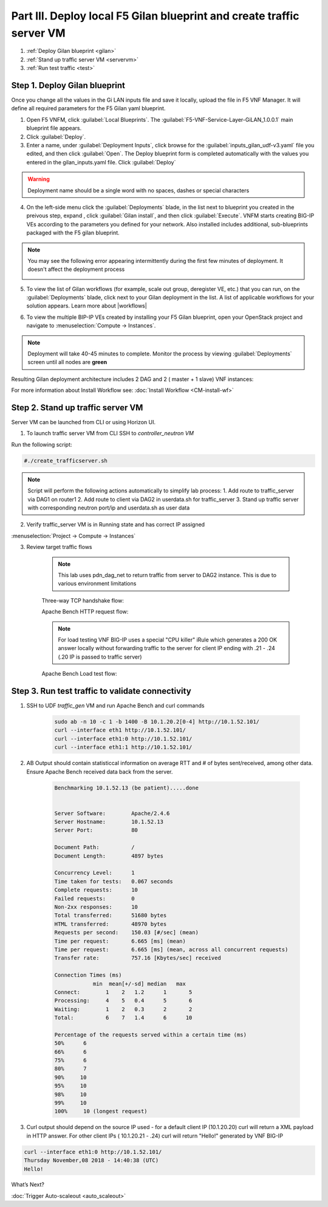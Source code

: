 Part III. Deploy local F5 Gilan blueprint and create traffic server VM
======================================================================

1. :ref:`Deploy Gilan blueprint <gilan>`
2. :ref:`Stand up traffic server VM <servervm>`
3. :ref:`Run test traffic <test>`

.. _gilan:

Step 1. Deploy Gilan blueprint
------------------------------

Once you change all the values in the Gi LAN inputs file and save it locally, upload the file in F5 VNF Manager. It will
define all required parameters for the F5 Gilan yaml blueprint.

1.	Open F5 VNFM, click :guilabel:`Local Blueprints`. The :guilabel:`F5-VNF-Service-Layer-GiLAN_1.0.0.1` main blueprint file appears.

2.  Click :guilabel:`Deploy`.

3.	Enter a name, under :guilabel:`Deployment Inputs`, click |clip_deploy| browse for the :guilabel:`inputs_gilan_udf-v3.yaml` file you edited, and then click :guilabel:`Open`. The Deploy blueprint form is completed automatically with the values you entered in the gilan_inputs.yaml file. Click :guilabel:`Deploy`

.. warning:: Deployment name should be a single word with no spaces, dashes or special characters

4.  On the left-side menu click the :guilabel:`Deployments` blade, in the list next to blueprint you created in the preivous step, expand |menuIcon_deploy|, click :guilabel:`Gilan install`, and then click :guilabel:`Execute`. VNFM starts creating BIG-IP VEs according to the parameters you defined for your network. Also installed includes additional, sub-blueprints packaged with the F5 gilan blueprint.

.. image:: images/gilan_install3.png

.. note:: You may see the following error appearing intermittently during the first few minutes of deployment. It doesn't affect the deployment process
    
    .. image:: images/error.png

5.	To view the list of Gilan workflows (for example, scale out group, deregister VE, etc.) that you can run, on the :guilabel:`Deployments` blade, click |menuIcon_deploy| next to your Gilan deployment in the list. A list of applicable workflows for your solution appears. Learn more about |workflows|

.. image:: images/run_wf3.png

6.	To view the multiple BIP-IP VEs created by installing your F5 Gilan blueprint, open your OpenStack project and navigate to :menuselection:`Compute -> Instances`.

.. image:: images/os_instances.png

.. |menuIcon_deploy| image:: images/menuIcon.png

.. note:: Deployment will take 40-45 minutes to complete. Monitor the process by viewing :guilabel:`Deployments` screen until all nodes are **green**

Resulting Gilan deployment architecture includes 2 DAG and 2 ( master + 1 slave) VNF instances:

.. image:: images/arch_depl2.png

.. image:: images/wf_complete3.png

.. |clip_deploy| image:: images/clip.png


For more information about Install Workflow see:
:doc:`Install Workflow <CM-install-wf>`


.. _servervm:

Step 2. Stand up traffic server VM
----------------------------------

Server VM can be launched from CLI or using Horizon UI.

1. To launch traffic server VM from CLI SSH to `controller_neutron VM`

.. image:: images/controller_shortcut.png

Run the following script:

.. code-block:: console

    #./create_trafficserver.sh

.. note:: Script will perform the following actions automatically to simplify lab process:
    1. Add route to traffic_server via DAG1 on router1
    2. Add route to client via DAG2 in userdata.sh for traffic_server
    3. Stand up traffic server with corresponding neutron port/ip and userdata.sh as user data

2. Verify traffic_server VM is in Running state and has correct IP assigned

:menuselection:`Project -> Compute -> Instances`

.. image:: images/traffic_server_vm.png


3. Review target traffic flows

    .. note:: This lab uses pdn_dag_net to return traffic from server to DAG2 instance. This is due to various environment limitations
    
    .. image:: images/networking2.png

    Three-way TCP handshake flow:

    .. image:: images/tcp_3_way2.png

    Apache Bench HTTP request flow:

    .. image:: images/ab_flow2.png
    
    .. note:: For load testing VNF BIG-IP uses a special "CPU killer" iRule which generates a 200 OK answer locally without forwarding traffic to the server for client IP ending with .21 - .24 (.20 IP is passed to traffic server)
    
    Apache Bench Load test flow:

    .. image:: images/ab_load.png

.. _test:

Step 3. Run test traffic to validate connectivity
-------------------------------------------------

1. SSH to UDF `traffic_gen` VM and run Apache Bench and curl commands

    .. code-block:: console

        sudo ab -n 10 -c 1 -b 1400 -B 10.1.20.2[0-4] http://10.1.52.101/
        curl --interface eth1 http://10.1.52.101/
        curl --interface eth1:0 http://10.1.52.101/
        curl --interface eth1:1 http://10.1.52.101/

2. AB Output should contain statisticcal information on average RTT and # of bytes sent/received, among other data. Ensure Apache Bench received data back from the server.

    .. code-block:: console

        Benchmarking 10.1.52.13 (be patient).....done


        Server Software:        Apache/2.4.6
        Server Hostname:        10.1.52.13
        Server Port:            80

        Document Path:          /
        Document Length:        4897 bytes

        Concurrency Level:      1
        Time taken for tests:   0.067 seconds
        Complete requests:      10
        Failed requests:        0
        Non-2xx responses:      10
        Total transferred:      51680 bytes
        HTML transferred:       48970 bytes
        Requests per second:    150.03 [#/sec] (mean)
        Time per request:       6.665 [ms] (mean)
        Time per request:       6.665 [ms] (mean, across all concurrent requests)
        Transfer rate:          757.16 [Kbytes/sec] received

        Connection Times (ms)
                    min  mean[+/-sd] median   max
        Connect:        1    2   1.2      1       5
        Processing:     4    5   0.4      5       6
        Waiting:        1    2   0.3      2       2
        Total:          6    7   1.4      6      10
        
        Percentage of the requests served within a certain time (ms)
        50%      6
        66%      6
        75%      6
        80%      7
        90%     10
        95%     10
        98%     10
        99%     10
        100%     10 (longest request)

3. Curl output should depend on the source IP used - for a default client IP (10.1.20.20) curl will return a XML payload in HTTP answer. For other client IPs ( 10.1.20.21 - .24) curl will return "Hello!" generated by VNF BIG-IP

.. code-block:: console

    curl --interface eth1:0 http://10.1.52.101/
    Thursday November,08 2018 - 14:40:38 (UTC)
    Hello!



.. |source_deploy| raw:: html

    <a href="https://docs.openstack.org/horizon/rocky/user/launch-instances.html" target="_blank">Source</a>

.. |flavors_deploy| raw:: html

    <a href="https://docs.openstack.org/horizon/rocky/admin/manage-flavors.html" target="_blank">Flavors</a>

.. |networks_deploy| raw:: html

    <a href="https://docs.openstack.org/horizon/rocky/user/create-networks.html" target="_blank">Networks</a>

.. |sg_deploy| raw:: html

    <a href="https://docs.openstack.org/horizon/rocky/user/configure-access-and-security-for-instances.html" target="_blank">Security Groups</a>

.. |kp_deploy| raw:: html

    <a href="https://docs.openstack.org/horizon/rocky/user/configure-access-and-security-for-instances.html#keypair-add" target="_blank">Key Pair</a>

.. |srvInst_deploy| raw:: html

    <a href="https://docs.openstack.org/horizon/rocky/user/launch-instances.html" target="_blank">Create and name a Traffic Server instance</a>

.. |conf| raw:: html

    <a href="https://docs.openstack.org/horizon/latest/user/launch-instances.html" target="_blank">Configuration</a>

.. |workflows| raw:: html

    <a href="https://clouddocs.f5.com/cloud/nfv/latest/use.html#run-workflows" target="_blank">Run Workflows</a>


What’s Next?

:doc:`Trigger Auto-scaleout <auto_scaleout>`